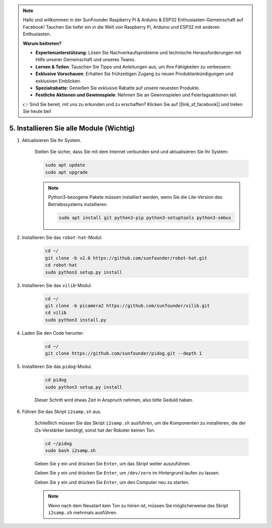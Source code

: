 .. note::

    Hallo und willkommen in der SunFounder Raspberry Pi & Arduino & ESP32 Enthusiasten-Gemeinschaft auf Facebook! Tauchen Sie tiefer ein in die Welt von Raspberry Pi, Arduino und ESP32 mit anderen Enthusiasten.

    **Warum beitreten?**

    - **Expertenunterstützung**: Lösen Sie Nachverkaufsprobleme und technische Herausforderungen mit Hilfe unserer Gemeinschaft und unseres Teams.
    - **Lernen & Teilen**: Tauschen Sie Tipps und Anleitungen aus, um Ihre Fähigkeiten zu verbessern.
    - **Exklusive Vorschauen**: Erhalten Sie frühzeitigen Zugang zu neuen Produktankündigungen und exklusiven Einblicken.
    - **Spezialrabatte**: Genießen Sie exklusive Rabatte auf unsere neuesten Produkte.
    - **Festliche Aktionen und Gewinnspiele**: Nehmen Sie an Gewinnspielen und Feiertagsaktionen teil.

    👉 Sind Sie bereit, mit uns zu erkunden und zu erschaffen? Klicken Sie auf [|link_sf_facebook|] und treten Sie heute bei!

.. _install_all_modules:

5. Installieren Sie alle Module (Wichtig)
==============================================

#. Aktualisieren Sie Ihr System.

    Stellen Sie sicher, dass Sie mit dem Internet verbunden sind und aktualisieren Sie Ihr System:

    .. raw:: html

        <run></run>

    .. code-block::

        sudo apt update
        sudo apt upgrade

    .. note::

        Python3-bezogene Pakete müssen installiert werden, wenn Sie die Lite-Version des Betriebssystems installieren.

        .. raw:: html

            <run></run>

        .. code-block::
        
            sudo apt install git python3-pip python3-setuptools python3-smbus


#. Installieren Sie das ``robot-hat``-Modul.


    .. raw:: html

        <run></run>

    .. code-block::

        cd ~/
        git clone -b v2.0 https://github.com/sunfounder/robot-hat.git
        cd robot-hat
        sudo python3 setup.py install



#. Installieren Sie das ``vilib``-Modul.


    .. raw:: html

        <run></run>

    .. code-block::

        cd ~/
        git clone -b picamera2 https://github.com/sunfounder/vilib.git
        cd vilib
        sudo python3 install.py




#. Laden Sie den Code herunter.

    .. raw:: html

        <run></run>

    .. code-block::

        cd ~/
        git clone https://github.com/sunfounder/pidog.git --depth 1

#. Installieren Sie das ``pidog``-Modul.

    .. raw:: html

        <run></run>

    .. code-block::

        cd pidog
        sudo python3 setup.py install

    Dieser Schritt wird etwas Zeit in Anspruch nehmen, also bitte Geduld haben.

#. Führen Sie das Skript ``i2samp.sh`` aus.

    Schließlich müssen Sie das Skript ``i2samp.sh`` ausführen, um die Komponenten zu installieren, die der i2s-Verstärker benötigt, sonst hat der Roboter keinen Ton.

    .. raw:: html

        <run></run>

    .. code-block::

        cd ~/pidog
        sudo bash i2samp.sh
        
    .. image:: img/i2s.png

    Geben Sie ``y`` ein und drücken Sie ``Enter``, um das Skript weiter auszuführen.

    .. image:: img/i2s2.png

    Geben Sie ``y`` ein und drücken Sie ``Enter``, um ``/dev/zero`` im Hintergrund laufen zu lassen.

    .. image:: img/i2s3.png

    Geben Sie ``y`` ein und drücken Sie ``Enter``, um den Computer neu zu starten.

    .. note::
        Wenn nach dem Neustart kein Ton zu hören ist, müssen Sie möglicherweise das Skript ``i2samp.sh`` mehrmals ausführen.

